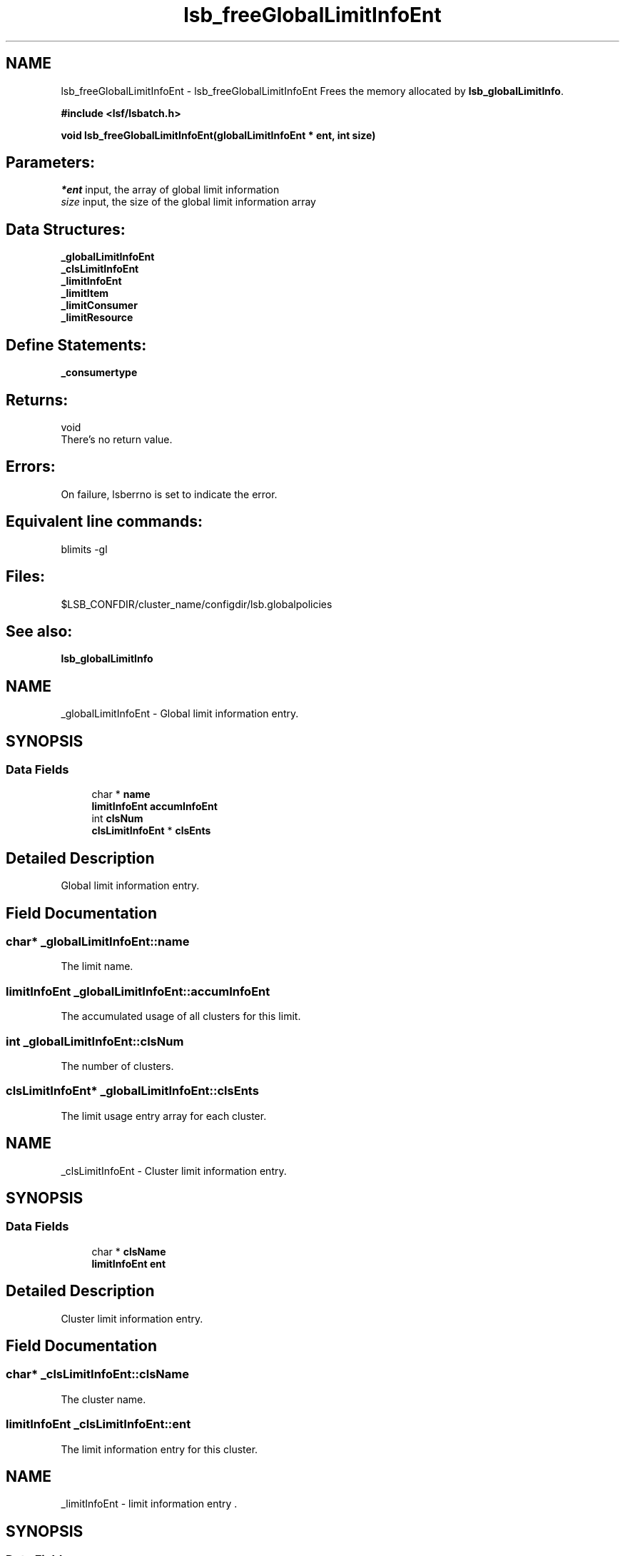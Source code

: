 .TH "lsb_freeGlobalLimitInfoEnt" 3 "10 Jun 2021" "Version 10.1" "IBM Spectrum LSF 10.1 C API Reference" \" -*- nroff -*-
.ad l
.nh
.SH NAME
lsb_freeGlobalLimitInfoEnt \- lsb_freeGlobalLimitInfoEnt 
Frees the memory allocated by \fBlsb_globalLimitInfo\fP.
.PP
\fB#include <lsf/lsbatch.h>\fP
.PP
\fB void lsb_freeGlobalLimitInfoEnt(globalLimitInfoEnt * ent, int size)\fP
.PP
.SH "Parameters:"
\fI*ent\fP input, the array of global limit information 
.br
\fIsize\fP input, the size of the global limit information array
.PP
.SH "Data Structures:" 
.PP
\fB_globalLimitInfoEnt\fP 
.br
\fB_clsLimitInfoEnt\fP 
.br
\fB_limitInfoEnt\fP 
.br
\fB_limitItem\fP 
.br
\fB_limitConsumer\fP 
.br
\fB_limitResource\fP
.PP
.SH "Define Statements:" 
.PP
\fB_consumertype\fP
.PP
.SH "Returns:"
void 
.br
 There's no return value.
.PP
.SH "Errors:" 
.PP
On failure, lsberrno is set to indicate the error.
.PP
.SH "Equivalent line commands:" 
.PP
blimits -gl
.PP
.SH "Files:" 
.PP
$LSB_CONFDIR/cluster_name/configdir/lsb.globalpolicies
.PP
.SH "See also:"
\fBlsb_globalLimitInfo\fP 
.PP

.ad l
.nh
.SH NAME
_globalLimitInfoEnt \- Global limit information entry.  

.PP
.SH SYNOPSIS
.br
.PP
.SS "Data Fields"

.in +1c
.ti -1c
.RI "char * \fBname\fP"
.br
.ti -1c
.RI "\fBlimitInfoEnt\fP \fBaccumInfoEnt\fP"
.br
.ti -1c
.RI "int \fBclsNum\fP"
.br
.ti -1c
.RI "\fBclsLimitInfoEnt\fP * \fBclsEnts\fP"
.br
.in -1c
.SH "Detailed Description"
.PP 
Global limit information entry. 
.SH "Field Documentation"
.PP 
.SS "char* \fB_globalLimitInfoEnt::name\fP"
.PP
The limit name. 
.PP
.SS "\fBlimitInfoEnt\fP \fB_globalLimitInfoEnt::accumInfoEnt\fP"
.PP
The accumulated usage of all clusters for this limit. 
.PP
.SS "int \fB_globalLimitInfoEnt::clsNum\fP"
.PP
The number of clusters. 
.PP
.SS "\fBclsLimitInfoEnt\fP* \fB_globalLimitInfoEnt::clsEnts\fP"
.PP
The limit usage entry array for each cluster. 
.PP


.ad l
.nh
.SH NAME
_clsLimitInfoEnt \- Cluster limit information entry.  

.PP
.SH SYNOPSIS
.br
.PP
.SS "Data Fields"

.in +1c
.ti -1c
.RI "char * \fBclsName\fP"
.br
.ti -1c
.RI "\fBlimitInfoEnt\fP \fBent\fP"
.br
.in -1c
.SH "Detailed Description"
.PP 
Cluster limit information entry. 
.SH "Field Documentation"
.PP 
.SS "char* \fB_clsLimitInfoEnt::clsName\fP"
.PP
The cluster name. 
.PP
.SS "\fBlimitInfoEnt\fP \fB_clsLimitInfoEnt::ent\fP"
.PP
The limit information entry for this cluster. 
.PP


.ad l
.nh
.SH NAME
_limitInfoEnt \- limit information entry .  

.PP
.SH SYNOPSIS
.br
.PP
.SS "Data Fields"

.in +1c
.ti -1c
.RI "char * \fBname\fP"
.br
.ti -1c
.RI "\fBlimitItem\fP \fBconfInfo\fP"
.br
.ti -1c
.RI "int \fBusageC\fP"
.br
.ti -1c
.RI "\fBlimitItem\fP * \fBusageInfo\fP"
.br
.ti -1c
.RI "char * \fBineligible\fP"
.br
.in -1c
.SH "Detailed Description"
.PP 
limit information entry . 
.SH "Field Documentation"
.PP 
.SS "char* \fB_limitInfoEnt::name\fP"
.PP
Limit policy name given by the user. 
.PP
.SS "\fBlimitItem\fP \fB_limitInfoEnt::confInfo\fP"
.PP
Limit configuration. 
.PP
.SS "int \fB_limitInfoEnt::usageC\fP"
.PP
Size of limit dynamic usage info array. 
.PP
.SS "\fBlimitItem\fP* \fB_limitInfoEnt::usageInfo\fP"
.PP
Limit dynamic usage info array. 
.PP
.SS "char* \fB_limitInfoEnt::ineligible\fP"
.PP
The ineligible configuration. 
.PP


.ad l
.nh
.SH NAME
_limitItem \- limit item.  

.PP
.SH SYNOPSIS
.br
.PP
.SS "Data Fields"

.in +1c
.ti -1c
.RI "int \fBconsumerC\fP"
.br
.ti -1c
.RI "\fBlimitConsumer\fP * \fBconsumerV\fP"
.br
.ti -1c
.RI "int \fBresourceC\fP"
.br
.ti -1c
.RI "\fBlimitResource\fP * \fBresourceV\fP"
.br
.in -1c
.SH "Detailed Description"
.PP 
limit item. 
.SH "Field Documentation"
.PP 
.SS "int \fB_limitItem::consumerC\fP"
.PP
Number of consumers. 
.PP
.SS "\fBlimitConsumer\fP* \fB_limitItem::consumerV\fP"
.PP
Consumers, such as queue, host, user or project. 
.PP
.SS "int \fB_limitItem::resourceC\fP"
.PP
Number of resources. 
.PP
.SS "\fBlimitResource\fP* \fB_limitItem::resourceV\fP"
.PP
Resources list. 
.PP


.ad l
.nh
.SH NAME
_limitConsumer \- limit consumer  

.PP
.SH SYNOPSIS
.br
.PP
.SS "Data Fields"

.in +1c
.ti -1c
.RI "\fBconsumerType\fP \fBtype\fP"
.br
.ti -1c
.RI "char * \fBname\fP"
.br
.in -1c
.SH "Detailed Description"
.PP 
limit consumer 
.SH "Field Documentation"
.PP 
.SS "\fBconsumerType\fP \fB_limitConsumer::type\fP"
.PP
Consumer type ( _consumertype ):
.IP "\(bu" 2
Queues per-queue
.IP "\(bu" 2
Users and per-user
.IP "\(bu" 2
Hosts and per-host
.IP "\(bu" 2
Projects and per-project
.IP "\(bu" 2
License Projects and per-License Project. 
.PP

.PP
.SS "char* \fB_limitConsumer::name\fP"
.PP
Consumer name. 
.PP


.ad l
.nh
.SH NAME
_limitResource \- limit resource.  

.PP
.SH SYNOPSIS
.br
.PP
.SS "Data Fields"

.in +1c
.ti -1c
.RI "char * \fBname\fP"
.br
.ti -1c
.RI "int \fBtype\fP"
.br
.ti -1c
.RI "float \fBval\fP"
.br
.in -1c
.SH "Detailed Description"
.PP 
limit resource. 
.SH "Field Documentation"
.PP 
.SS "char* \fB_limitResource::name\fP"
.PP
Resource name. 
.PP
.SS "int \fB_limitResource::type\fP"
.PP
Resource type. 
.PP
.SS "float \fB_limitResource::val\fP"
.PP
Resource val. 
.PP


.ad l
.nh
.SH NAME
_consumertype \- consumer types  

.PP
.SS "Typedefs"

.in +1c
.ti -1c
.RI "typedef enum \fB_consumertype\fP \fBconsumerType\fP"
.br
.in -1c
.SS "Enumerations"

.in +1c
.ti -1c
.RI "enum \fB_consumertype\fP { \fBLIMIT_QUEUES\fP =  1, \fBLIMIT_PER_QUEUE\fP =  2, \fBLIMIT_USERS\fP =  3, \fBLIMIT_PER_USER\fP =  4, \fBLIMIT_HOSTS\fP =  5, \fBLIMIT_PER_HOST\fP =  6, \fBLIMIT_PROJECTS\fP =  7, \fBLIMIT_PER_PROJECT\fP =  8, \fBLIMIT_LIC_PROJECTS\fP =  9, \fBLIMIT_PER_LIC_PROJECT\fP =  10, \fBLIMIT_CLUSTERS\fP =  11, \fBLIMIT_PER_CLUSTER\fP =  12, \fBLIMIT_APPS\fP =  13, \fBLIMIT_PER_APP\fP =  14 }"
.br
.in -1c
.SH "Detailed Description"
.PP 
consumer types 
.SH "Typedef Documentation"
.PP 
.SS "typedef enum \fB_consumertype\fP  \fBconsumerType\fP"
.PP
Type definitions. 
.PP
.SH "Enumeration Type Documentation"
.PP 
.SS "enum \fB_consumertype\fP"
.PP
\fBEnumerator: \fP
.in +1c
.TP
\fB\fILIMIT_QUEUES \fP\fP
Queues. 
.TP
\fB\fILIMIT_PER_QUEUE \fP\fP
Per-queue. 
.TP
\fB\fILIMIT_USERS \fP\fP
Users. 
.TP
\fB\fILIMIT_PER_USER \fP\fP
Per-users. 
.TP
\fB\fILIMIT_HOSTS \fP\fP
Hosts. 
.TP
\fB\fILIMIT_PER_HOST \fP\fP
Per-host. 
.TP
\fB\fILIMIT_PROJECTS \fP\fP
Projects. 
.TP
\fB\fILIMIT_PER_PROJECT \fP\fP
Per-project. 
.TP
\fB\fILIMIT_LIC_PROJECTS \fP\fP
License Projects. 
.TP
\fB\fILIMIT_PER_LIC_PROJECT \fP\fP
Per-License project. 
.TP
\fB\fILIMIT_CLUSTERS \fP\fP
Clusters. 
.TP
\fB\fILIMIT_PER_CLUSTER \fP\fP
Per-Cluster. 
.TP
\fB\fILIMIT_APPS \fP\fP
Applications. 
.TP
\fB\fILIMIT_PER_APP \fP\fP
Per-application. 
.SH "Author"
.PP 
Generated automatically by Doxygen for IBM Spectrum LSF 10.1 C API Reference from the source code.
